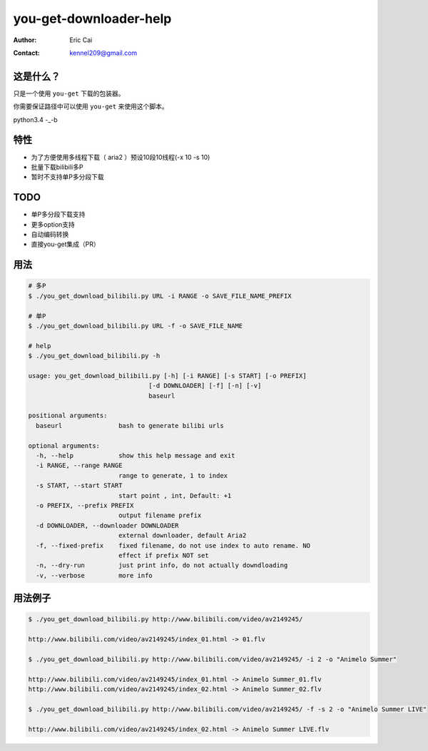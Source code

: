 .. -*- coding: utf-8 -*-

===========================================
you-get-downloader-help
===========================================

:Author: Eric Cai
:Contact: kennel209@gmail.com

这是什么？
============

只是一个使用 ``you-get`` 下载的包装器。

你需要保证路径中可以使用 ``you-get`` 来使用这个脚本。

python3.4 -_-b

特性
============

* 为了方便使用多线程下载（ aria2 ）预设10段10线程(-x 10 -s 10)
* 批量下载bilibili多P
* 暂时不支持单P多分段下载

TODO
============

* 单P多分段下载支持
* 更多option支持
* 自动编码转换
* 直接you-get集成（PR）

用法
============

.. code:: console

    # 多P
    $ ./you_get_download_bilibili.py URL -i RANGE -o SAVE_FILE_NAME_PREFIX

    # 单P
    $ ./you_get_download_bilibili.py URL -f -o SAVE_FILE_NAME

    # help
    $ ./you_get_download_bilibili.py -h

    usage: you_get_download_bilibili.py [-h] [-i RANGE] [-s START] [-o PREFIX]
                                    [-d DOWNLOADER] [-f] [-n] [-v]
                                    baseurl

    positional arguments:
      baseurl               bash to generate bilibi urls

    optional arguments:
      -h, --help            show this help message and exit
      -i RANGE, --range RANGE
                            range to generate, 1 to index
      -s START, --start START
                            start point , int, Default: +1
      -o PREFIX, --prefix PREFIX
                            output filename prefix
      -d DOWNLOADER, --downloader DOWNLOADER
                            external downloader, default Aria2
      -f, --fixed-prefix    fixed filename, do not use index to auto rename. NO
                            effect if prefix NOT set
      -n, --dry-run         just print info, do not actually downdloading
      -v, --verbose         more info


用法例子
============

.. code:: console
    
    $ ./you_get_download_bilibili.py http://www.bilibili.com/video/av2149245/ 

    http://www.bilibili.com/video/av2149245/index_01.html -> 01.flv

    $ ./you_get_download_bilibili.py http://www.bilibili.com/video/av2149245/ -i 2 -o "Animelo Summer"

    http://www.bilibili.com/video/av2149245/index_01.html -> Animelo Summer_01.flv
    http://www.bilibili.com/video/av2149245/index_02.html -> Animelo Summer_02.flv

    $ ./you_get_download_bilibili.py http://www.bilibili.com/video/av2149245/ -f -s 2 -o "Animelo Summer LIVE"

    http://www.bilibili.com/video/av2149245/index_02.html -> Animelo Summer LIVE.flv


